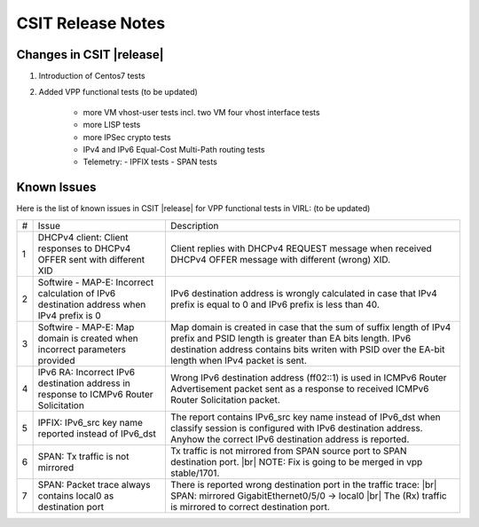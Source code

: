 CSIT Release Notes
==================

Changes in CSIT |release|
-------------------------

#. Introduction of Centos7 tests

#. Added VPP functional tests (to be updated)

    - more VM vhost-user tests incl. two VM four vhost interface tests
    - more LISP tests
    - more IPSec crypto tests
    - IPv4 and IPv6 Equal-Cost Multi-Path routing tests
    - Telemetry:
      - IPFIX tests
      - SPAN tests

Known Issues
------------

Here is the list of known issues in CSIT |release| for VPP functional tests in VIRL: (to be updated)

+---+-------------------------------------------------+-----------------------------------------------------------------+
| # | Issue                                           | Description                                                     |
+---+-------------------------------------------------+-----------------------------------------------------------------+
| 1 | DHCPv4 client: Client responses to DHCPv4 OFFER | Client replies with DHCPv4 REQUEST message when received DHCPv4 |
|   | sent with different XID                         | OFFER message with different (wrong) XID.                       |
+---+-------------------------------------------------+-----------------------------------------------------------------+
| 2 | Softwire - MAP-E: Incorrect calculation of IPv6 | IPv6 destination address is wrongly calculated in case that     |
|   | destination address when IPv4 prefix is 0       | IPv4 prefix is equal to 0 and IPv6 prefix is less than 40.      |
+---+-------------------------------------------------+-----------------------------------------------------------------+
| 3 | Softwire - MAP-E: Map domain is created when    | Map domain is created in case that the sum of suffix length of  |
|   | incorrect parameters provided                   | IPv4 prefix and PSID length is greater than EA bits length.     |
|   |                                                 | IPv6 destination address contains bits writen with PSID over    |
|   |                                                 | the EA-bit length when IPv4 packet is sent.                     |
+---+-------------------------------------------------+-----------------------------------------------------------------+
| 4 | IPv6 RA: Incorrect IPv6 destination address in  | Wrong IPv6 destination address (ff02::1) is used in ICMPv6      |
|   | response to ICMPv6 Router Solicitation          | Router Advertisement packet sent as a response to received      |
|   |                                                 | ICMPv6 Router Solicitation packet.                              |
+---+-------------------------------------------------+-----------------------------------------------------------------+
| 5 | IPFIX: IPv6_src key name reported instead of    | The report contains IPv6_src key name instead of IPv6_dst when  |
|   | IPv6_dst                                        | classify session is configured with IPv6 destination address.   |
|   |                                                 | Anyhow the correct IPv6 destination address is reported.        |
+---+-------------------------------------------------+-----------------------------------------------------------------+
| 6 | SPAN: Tx traffic is not mirrored                | Tx traffic is not mirrored from SPAN source port to SPAN        |
|   |                                                 | destination port. |br|                                          |
|   |                                                 | NOTE: Fix is going to be merged in vpp stable/1701.             |
+---+-------------------------------------------------+-----------------------------------------------------------------+
| 7 | SPAN: Packet trace always contains local0 as    | There is reported wrong destination port in the traffic trace:  |
|   | destination port                                | |br|    SPAN: mirrored GigabitEthernet0/5/0 -> local0    |br|   |
|   |                                                 | The (Rx) traffic is mirrored to correct destination port.       |
+---+-------------------------------------------------+-----------------------------------------------------------------+

